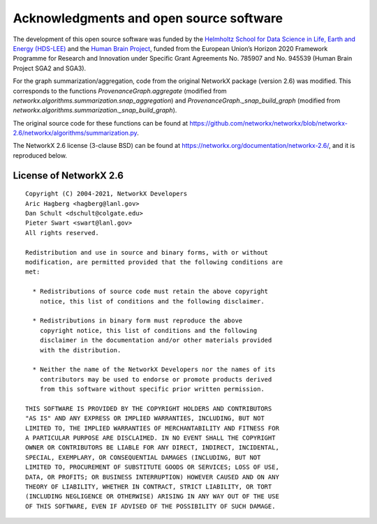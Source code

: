 .. _acknowledgments:

****************************************
Acknowledgments and open source software
****************************************

The development of this open source software was funded by the `Helmholtz
School for Data Science in Life, Earth and Energy (HDS-LEE)
<http://www.hds-lee.de>`_ and  the `Human Brain Project
<http://www.humanbrainproject.eu>`_, funded from the European Union’s Horizon
2020 Framework Programme for Research and Innovation under Specific Grant
Agreements No. 785907 and No. 945539 (Human Brain Project SGA2 and SGA3).


For the graph summarization/aggregation, code from the original NetworkX
package (version 2.6) was modified. This corresponds to the functions
`ProvenanceGraph.aggregate` (modified from
`networkx.algorithms.summarization.snap_aggregation`) and
`ProvenanceGraph._snap_build_graph` (modified from
`networkx.algorithms.summarization._snap_build_graph`).

The original source code for these functions can be found at
https://github.com/networkx/networkx/blob/networkx-2.6/networkx/algorithms/summarization.py.

The NetworkX 2.6 license (3-clause BSD) can be found at
https://networkx.org/documentation/networkx-2.6/, and it is reproduced below.

License of NetworkX 2.6
-----------------------

::

    Copyright (C) 2004-2021, NetworkX Developers
    Aric Hagberg <hagberg@lanl.gov>
    Dan Schult <dschult@colgate.edu>
    Pieter Swart <swart@lanl.gov>
    All rights reserved.

    Redistribution and use in source and binary forms, with or without
    modification, are permitted provided that the following conditions are
    met:

      * Redistributions of source code must retain the above copyright
        notice, this list of conditions and the following disclaimer.

      * Redistributions in binary form must reproduce the above
        copyright notice, this list of conditions and the following
        disclaimer in the documentation and/or other materials provided
        with the distribution.

      * Neither the name of the NetworkX Developers nor the names of its
        contributors may be used to endorse or promote products derived
        from this software without specific prior written permission.

    THIS SOFTWARE IS PROVIDED BY THE COPYRIGHT HOLDERS AND CONTRIBUTORS
    "AS IS" AND ANY EXPRESS OR IMPLIED WARRANTIES, INCLUDING, BUT NOT
    LIMITED TO, THE IMPLIED WARRANTIES OF MERCHANTABILITY AND FITNESS FOR
    A PARTICULAR PURPOSE ARE DISCLAIMED. IN NO EVENT SHALL THE COPYRIGHT
    OWNER OR CONTRIBUTORS BE LIABLE FOR ANY DIRECT, INDIRECT, INCIDENTAL,
    SPECIAL, EXEMPLARY, OR CONSEQUENTIAL DAMAGES (INCLUDING, BUT NOT
    LIMITED TO, PROCUREMENT OF SUBSTITUTE GOODS OR SERVICES; LOSS OF USE,
    DATA, OR PROFITS; OR BUSINESS INTERRUPTION) HOWEVER CAUSED AND ON ANY
    THEORY OF LIABILITY, WHETHER IN CONTRACT, STRICT LIABILITY, OR TORT
    (INCLUDING NEGLIGENCE OR OTHERWISE) ARISING IN ANY WAY OUT OF THE USE
    OF THIS SOFTWARE, EVEN IF ADVISED OF THE POSSIBILITY OF SUCH DAMAGE.